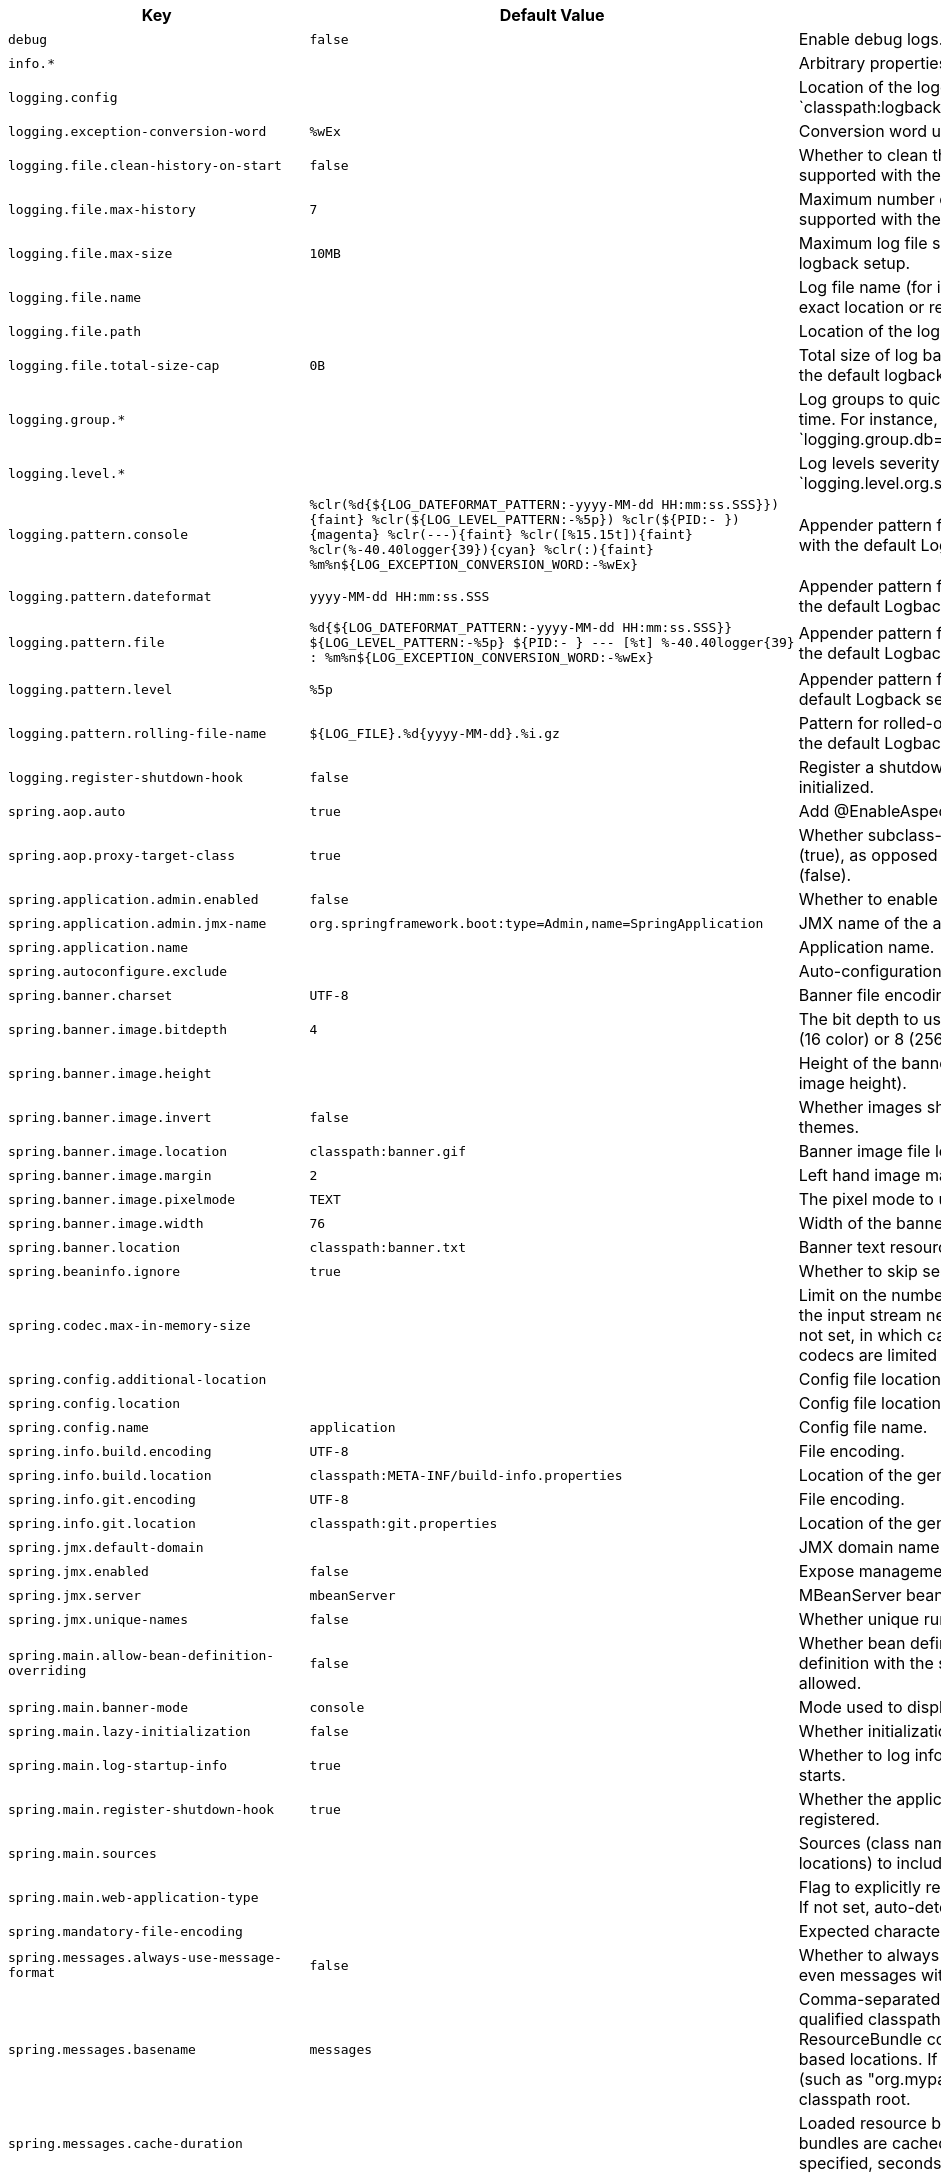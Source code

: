 [cols="1,1,2", options="header"]
|===
|Key|Default Value|Description

|`+debug+`
|`+false+`
|+++Enable debug logs.+++

|`+info.*+`
|
|+++Arbitrary properties to add to the info endpoint.+++

|`+logging.config+`
|
|+++Location of the logging configuration file. For instance, `classpath:logback.xml` for Logback.+++

|`+logging.exception-conversion-word+`
|`+%wEx+`
|+++Conversion word used when logging exceptions.+++

|`+logging.file.clean-history-on-start+`
|`+false+`
|+++Whether to clean the archive log files on startup. Only supported with the default logback setup.+++

|`+logging.file.max-history+`
|`+7+`
|+++Maximum number of days archive log files are kept. Only supported with the default logback setup.+++

|`+logging.file.max-size+`
|`+10MB+`
|+++Maximum log file size. Only supported with the default logback setup.+++

|`+logging.file.name+`
|
|+++Log file name (for instance, `myapp.log`). Names can be an exact location or relative to the current directory.+++

|`+logging.file.path+`
|
|+++Location of the log file. For instance, `/var/log`.+++

|`+logging.file.total-size-cap+`
|`+0B+`
|+++Total size of log backups to be kept. Only supported with the default logback setup.+++

|`+logging.group.*+`
|
|+++Log groups to quickly change multiple loggers at the same time. For instance, `logging.group.db=org.hibernate,org.springframework.jdbc`.+++

|`+logging.level.*+`
|
|+++Log levels severity mapping. For instance, `logging.level.org.springframework=DEBUG`.+++

|`+logging.pattern.console+`
|`+%clr(%d{${LOG_DATEFORMAT_PATTERN:-yyyy-MM-dd HH:mm:ss.SSS}}){faint} %clr(${LOG_LEVEL_PATTERN:-%5p}) %clr(${PID:- }){magenta} %clr(---){faint} %clr([%15.15t]){faint} %clr(%-40.40logger{39}){cyan} %clr(:){faint} %m%n${LOG_EXCEPTION_CONVERSION_WORD:-%wEx}+`
|+++Appender pattern for output to the console. Supported only with the default Logback setup.+++

|`+logging.pattern.dateformat+`
|`+yyyy-MM-dd HH:mm:ss.SSS+`
|+++Appender pattern for log date format. Supported only with the default Logback setup.+++

|`+logging.pattern.file+`
|`+%d{${LOG_DATEFORMAT_PATTERN:-yyyy-MM-dd HH:mm:ss.SSS}} ${LOG_LEVEL_PATTERN:-%5p} ${PID:- } --- [%t] %-40.40logger{39} : %m%n${LOG_EXCEPTION_CONVERSION_WORD:-%wEx}+`
|+++Appender pattern for output to a file. Supported only with the default Logback setup.+++

|`+logging.pattern.level+`
|`+%5p+`
|+++Appender pattern for log level. Supported only with the default Logback setup.+++

|`+logging.pattern.rolling-file-name+`
|`+${LOG_FILE}.%d{yyyy-MM-dd}.%i.gz+`
|+++Pattern for rolled-over log file names. Supported only with the default Logback setup.+++

|`+logging.register-shutdown-hook+`
|`+false+`
|+++Register a shutdown hook for the logging system when it is initialized.+++

|`+spring.aop.auto+`
|`+true+`
|+++Add @EnableAspectJAutoProxy.+++

|`+spring.aop.proxy-target-class+`
|`+true+`
|+++Whether subclass-based (CGLIB) proxies are to be created (true), as opposed to standard Java interface-based proxies (false).+++

|`+spring.application.admin.enabled+`
|`+false+`
|+++Whether to enable admin features for the application.+++

|`+spring.application.admin.jmx-name+`
|`+org.springframework.boot:type=Admin,name=SpringApplication+`
|+++JMX name of the application admin MBean.+++

|`+spring.application.name+`
|
|+++Application name.+++

|`+spring.autoconfigure.exclude+`
|
|+++Auto-configuration classes to exclude.+++

|`+spring.banner.charset+`
|`+UTF-8+`
|+++Banner file encoding.+++

|`+spring.banner.image.bitdepth+`
|`+4+`
|+++The bit depth to use for ANSI colors. Supported values are 4 (16 color) or 8 (256 color).+++

|`+spring.banner.image.height+`
|
|+++Height of the banner image in chars (default based on image height).+++

|`+spring.banner.image.invert+`
|`+false+`
|+++Whether images should be inverted for dark terminal themes.+++

|`+spring.banner.image.location+`
|`+classpath:banner.gif+`
|+++Banner image file location (jpg or png can also be used).+++

|`+spring.banner.image.margin+`
|`+2+`
|+++Left hand image margin in chars.+++

|`+spring.banner.image.pixelmode+`
|`+TEXT+`
|+++The pixel mode to use when rendering the image.+++

|`+spring.banner.image.width+`
|`+76+`
|+++Width of the banner image in chars.+++

|`+spring.banner.location+`
|`+classpath:banner.txt+`
|+++Banner text resource location.+++

|`+spring.beaninfo.ignore+`
|`+true+`
|+++Whether to skip search of BeanInfo classes.+++

|`+spring.codec.max-in-memory-size+`
|
|+++Limit on the number of bytes that can be buffered whenever the input stream needs to be aggregated. By default this is not set, in which case individual codec defaults apply. Most codecs are limited to 256K by default.+++

|`+spring.config.additional-location+`
|
|+++Config file locations used in addition to the defaults.+++

|`+spring.config.location+`
|
|+++Config file locations that replace the defaults.+++

|`+spring.config.name+`
|`+application+`
|+++Config file name.+++

|`+spring.info.build.encoding+`
|`+UTF-8+`
|+++File encoding.+++

|`+spring.info.build.location+`
|`+classpath:META-INF/build-info.properties+`
|+++Location of the generated build-info.properties file.+++

|`+spring.info.git.encoding+`
|`+UTF-8+`
|+++File encoding.+++

|`+spring.info.git.location+`
|`+classpath:git.properties+`
|+++Location of the generated git.properties file.+++

|`+spring.jmx.default-domain+`
|
|+++JMX domain name.+++

|`+spring.jmx.enabled+`
|`+false+`
|+++Expose management beans to the JMX domain.+++

|`+spring.jmx.server+`
|`+mbeanServer+`
|+++MBeanServer bean name.+++

|`+spring.jmx.unique-names+`
|`+false+`
|+++Whether unique runtime object names should be ensured.+++

|`+spring.main.allow-bean-definition-overriding+`
|`+false+`
|+++Whether bean definition overriding, by registering a definition with the same name as an existing definition, is allowed.+++

|`+spring.main.banner-mode+`
|`+console+`
|+++Mode used to display the banner when the application runs.+++

|`+spring.main.lazy-initialization+`
|`+false+`
|+++Whether initialization should be performed lazily.+++

|`+spring.main.log-startup-info+`
|`+true+`
|+++Whether to log information about the application when it starts.+++

|`+spring.main.register-shutdown-hook+`
|`+true+`
|+++Whether the application should have a shutdown hook registered.+++

|`+spring.main.sources+`
|
|+++Sources (class names, package names, or XML resource locations) to include in the ApplicationContext.+++

|`+spring.main.web-application-type+`
|
|+++Flag to explicitly request a specific type of web application. If not set, auto-detected based on the classpath.+++

|`+spring.mandatory-file-encoding+`
|
|+++Expected character encoding the application must use.+++

|`+spring.messages.always-use-message-format+`
|`+false+`
|+++Whether to always apply the MessageFormat rules, parsing even messages without arguments.+++

|`+spring.messages.basename+`
|`+messages+`
|+++Comma-separated list of basenames (essentially a fully-qualified classpath location), each following the ResourceBundle convention with relaxed support for slash based locations. If it doesn't contain a package qualifier (such as "org.mypackage"), it will be resolved from the classpath root.+++

|`+spring.messages.cache-duration+`
|
|+++Loaded resource bundle files cache duration. When not set, bundles are cached forever. If a duration suffix is not specified, seconds will be used.+++

|`+spring.messages.encoding+`
|`+UTF-8+`
|+++Message bundles encoding.+++

|`+spring.messages.fallback-to-system-locale+`
|`+true+`
|+++Whether to fall back to the system Locale if no files for a specific Locale have been found. if this is turned off, the only fallback will be the default file (e.g. "messages.properties" for basename "messages").+++

|`+spring.messages.use-code-as-default-message+`
|`+false+`
|+++Whether to use the message code as the default message instead of throwing a "NoSuchMessageException". Recommended during development only.+++

|`+spring.output.ansi.enabled+`
|`+detect+`
|+++Configures the ANSI output.+++

|`+spring.pid.fail-on-write-error+`
|
|+++Fails if ApplicationPidFileWriter is used but it cannot write the PID file.+++

|`+spring.pid.file+`
|
|+++Location of the PID file to write (if ApplicationPidFileWriter is used).+++

|`+spring.profiles+`
|
|+++Comma-separated list of profile expressions that at least one should match for the document to be included.+++

|`+spring.profiles.active+`
|
|+++Comma-separated list of active profiles. Can be overridden by a command line switch.+++

|`+spring.profiles.include+`
|
|+++Unconditionally activate the specified comma-separated list of profiles (or list of profiles if using YAML).+++

|`+spring.quartz.auto-startup+`
|`+true+`
|+++Whether to automatically start the scheduler after initialization.+++

|`+spring.quartz.jdbc.comment-prefix+`
|`+#,
--+`
|+++Prefixes for single-line comments in SQL initialization scripts.+++

|`+spring.quartz.jdbc.initialize-schema+`
|`+embedded+`
|+++Database schema initialization mode.+++

|`+spring.quartz.jdbc.schema+`
|`+classpath:org/quartz/impl/jdbcjobstore/tables_@@platform@@.sql+`
|+++Path to the SQL file to use to initialize the database schema.+++

|`+spring.quartz.job-store-type+`
|`+memory+`
|+++Quartz job store type.+++

|`+spring.quartz.overwrite-existing-jobs+`
|`+false+`
|+++Whether configured jobs should overwrite existing job definitions.+++

|`+spring.quartz.properties.*+`
|
|+++Additional Quartz Scheduler properties.+++

|`+spring.quartz.scheduler-name+`
|`+quartzScheduler+`
|+++Name of the scheduler.+++

|`+spring.quartz.startup-delay+`
|`+0s+`
|+++Delay after which the scheduler is started once initialization completes. Setting this property makes sense if no jobs should be run before the entire application has started up.+++

|`+spring.quartz.wait-for-jobs-to-complete-on-shutdown+`
|`+false+`
|+++Whether to wait for running jobs to complete on shutdown.+++

|`+spring.reactor.debug-agent.enabled+`
|`+true+`
|+++Whether the Reactor Debug Agent should be enabled when reactor-tools is present.+++

|`+spring.task.execution.pool.allow-core-thread-timeout+`
|`+true+`
|+++Whether core threads are allowed to time out. This enables dynamic growing and shrinking of the pool.+++

|`+spring.task.execution.pool.core-size+`
|`+8+`
|+++Core number of threads.+++

|`+spring.task.execution.pool.keep-alive+`
|`+60s+`
|+++Time limit for which threads may remain idle before being terminated.+++

|`+spring.task.execution.pool.max-size+`
|
|+++Maximum allowed number of threads. If tasks are filling up the queue, the pool can expand up to that size to accommodate the load. Ignored if the queue is unbounded.+++

|`+spring.task.execution.pool.queue-capacity+`
|
|+++Queue capacity. An unbounded capacity does not increase the pool and therefore ignores the "max-size" property.+++

|`+spring.task.execution.shutdown.await-termination+`
|`+false+`
|+++Whether the executor should wait for scheduled tasks to complete on shutdown.+++

|`+spring.task.execution.shutdown.await-termination-period+`
|
|+++Maximum time the executor should wait for remaining tasks to complete.+++

|`+spring.task.execution.thread-name-prefix+`
|`+task-+`
|+++Prefix to use for the names of newly created threads.+++

|`+spring.task.scheduling.pool.size+`
|`+1+`
|+++Maximum allowed number of threads.+++

|`+spring.task.scheduling.shutdown.await-termination+`
|`+false+`
|+++Whether the executor should wait for scheduled tasks to complete on shutdown.+++

|`+spring.task.scheduling.shutdown.await-termination-period+`
|
|+++Maximum time the executor should wait for remaining tasks to complete.+++

|`+spring.task.scheduling.thread-name-prefix+`
|`+scheduling-+`
|+++Prefix to use for the names of newly created threads.+++

|`+trace+`
|`+false+`
|+++Enable trace logs.+++

|===
